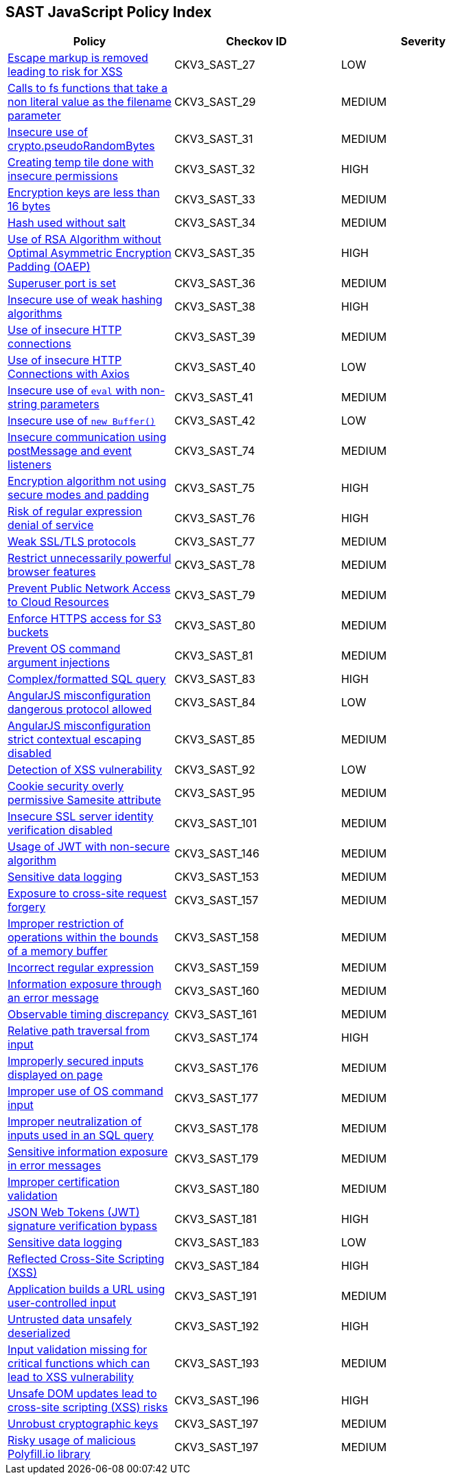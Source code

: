 == SAST JavaScript Policy Index

[width=85%]
[cols="1,1,1"]
|===
|Policy|Checkov ID| Severity

|xref:sast-policy-27.adoc[Escape markup is removed leading to risk for XSS]
|CKV3_SAST_27
|LOW

|xref:sast-policy-29.adoc[Calls to fs functions that take a non literal value as the filename parameter]
|CKV3_SAST_29
|MEDIUM

|xref:sast-policy-31.adoc[Insecure use of crypto.pseudoRandomBytes]
|CKV3_SAST_31
|MEDIUM

|xref:sast-policy-32.adoc[Creating temp tile done with insecure permissions]
|CKV3_SAST_32
|HIGH

|xref:sast-policy-33.adoc[Encryption keys are less than 16 bytes]
|CKV3_SAST_33
|MEDIUM

|xref:sast-policy-34.adoc[Hash used without salt]
|CKV3_SAST_34
|MEDIUM

|xref:sast-policy-35.adoc[Use of RSA Algorithm without Optimal Asymmetric Encryption Padding (OAEP)]
|CKV3_SAST_35
|HIGH

|xref:sast-policy-36.adoc[Superuser port is set]
|CKV3_SAST_36
|MEDIUM

|xref:sast-policy-38.adoc[Insecure use of weak hashing algorithms]
|CKV3_SAST_38
|HIGH

|xref:sast-policy-39.adoc[Use of insecure HTTP connections]
|CKV3_SAST_39
|MEDIUM

|xref:sast-policy-40.adoc[Use of insecure HTTP Connections with Axios]
|CKV3_SAST_40
|LOW

|xref:sast-policy-41.adoc[Insecure use of `eval` with non-string parameters]
|CKV3_SAST_41
|MEDIUM

|xref:sast-policy-42.adoc[Insecure use of `new Buffer()`]
|CKV3_SAST_42
|LOW

|xref:sast-policy-74.adoc[Insecure communication using postMessage and event listeners]
|CKV3_SAST_74
|MEDIUM

|xref:sast-policy-75.adoc[Encryption algorithm not using secure modes and padding]
|CKV3_SAST_75
|HIGH

|xref:sast-policy-76.adoc[Risk of regular expression denial of service]
|CKV3_SAST_76
|HIGH

|xref:sast-policy-77.adoc[Weak SSL/TLS protocols]
|CKV3_SAST_77
|MEDIUM

|xref:sast-policy-78.adoc[Restrict unnecessarily powerful browser features]
|CKV3_SAST_78
|MEDIUM

|xref:sast-policy-79.adoc[Prevent Public Network Access to Cloud Resources]
|CKV3_SAST_79
|MEDIUM

|xref:sast-policy-80.adoc[Enforce HTTPS access for S3 buckets]
|CKV3_SAST_80
|MEDIUM

|xref:sast-policy-81.adoc[Prevent OS command argument injections]
|CKV3_SAST_81
|MEDIUM

|xref:sast-policy-83.adoc[Complex/formatted SQL query]
|CKV3_SAST_83
|HIGH

|xref:sast-policy-84.adoc[AngularJS misconfiguration dangerous protocol allowed]
|CKV3_SAST_84
|LOW

|xref:sast-policy-85.adoc[AngularJS misconfiguration strict contextual escaping disabled]
|CKV3_SAST_85
|MEDIUM

|xref:sast-policy-92.adoc[Detection of XSS vulnerability]
|CKV3_SAST_92
|LOW

|xref:sast-policy-95.adoc[Cookie security overly permissive Samesite attribute]
|CKV3_SAST_95
|MEDIUM

|xref:sast-policy-101.adoc[Insecure SSL server identity verification disabled]
|CKV3_SAST_101
|MEDIUM

|xref:sast-policy-146.adoc[Usage of JWT with non-secure algorithm]
|CKV3_SAST_146
|MEDIUM

|xref:sast-policy-153.adoc[Sensitive data logging]
|CKV3_SAST_153
|MEDIUM

|xref:sast-policy-157.adoc[Exposure to cross-site request forgery]
|CKV3_SAST_157
|MEDIUM

|xref:sast-policy-158.adoc[Improper restriction of operations within the bounds of a memory buffer]
|CKV3_SAST_158
|MEDIUM

|xref:sast-policy-159.adoc[Incorrect regular expression]
|CKV3_SAST_159
|MEDIUM

|xref:sast-policy-160.adoc[Information exposure through an error message]
|CKV3_SAST_160
|MEDIUM

|xref:sast-policy-161.adoc[Observable timing discrepancy]
|CKV3_SAST_161
|MEDIUM

|xref:sast-policy-174.adoc[Relative path traversal from input]
|CKV3_SAST_174
|HIGH

|xref:sast-policy-176.adoc[Improperly secured inputs displayed on page]
|CKV3_SAST_176
|MEDIUM

|xref:sast-policy-177.adoc[Improper use of OS command input]
|CKV3_SAST_177
|MEDIUM

|xref:sast-policy-178.adoc[Improper neutralization of inputs used in an SQL query]
|CKV3_SAST_178
|MEDIUM

|xref:sast-policy-179.adoc[Sensitive information exposure in error messages]
|CKV3_SAST_179
|MEDIUM

|xref:sast-policy-180.adoc[Improper certification validation]
|CKV3_SAST_180
|MEDIUM

|xref:sast-policy-181.adoc[JSON Web Tokens (JWT) signature verification bypass]
|CKV3_SAST_181
|HIGH

|xref:sast-policy-183.adoc[Sensitive data logging]
|CKV3_SAST_183
|LOW

|xref:sast-policy-184.adoc[Reflected Cross-Site Scripting (XSS)]
|CKV3_SAST_184
|HIGH

|xref:sast-policy-191.adoc[Application builds a URL using user-controlled input]
|CKV3_SAST_191
|MEDIUM

|xref:sast-policy-192.adoc[Untrusted data unsafely deserialized]
|CKV3_SAST_192
|HIGH

|xref:sast-policy-193.adoc[Input validation missing for critical functions which can lead to XSS vulnerability]
|CKV3_SAST_193
|MEDIUM

|xref:sast-policy-196.adoc[Unsafe DOM updates lead to cross-site scripting (XSS) risks]
|CKV3_SAST_196
|HIGH

|xref:sast-policy-197.adoc[Unrobust cryptographic keys]
|CKV3_SAST_197
|MEDIUM

|xref:sast-policy-263.adoc[Risky usage of malicious Polyfill.io library]
|CKV3_SAST_197
|MEDIUM


|===